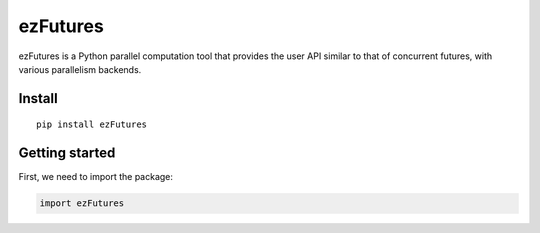 ezFutures
=========

ezFutures is a Python parallel computation tool that provides the user API similar to that of concurrent futures, with various parallelism backends. 

Install
-------

::

	pip install ezFutures


Getting started
---------------

First, we need to import the package:

.. code:: python

	import ezFutures




